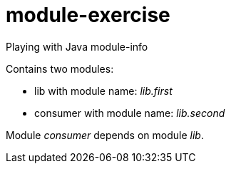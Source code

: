 = module-exercise

Playing with Java module-info

Contains two modules:

* lib with module name: _lib.first_
* consumer with module name: _lib.second_

Module _consumer_ depends on module _lib_.